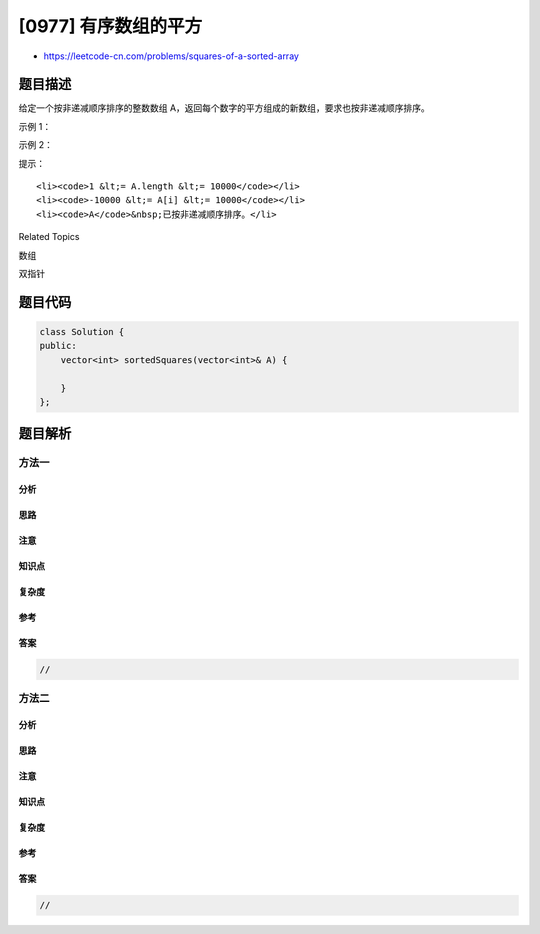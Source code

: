 [0977] 有序数组的平方
=====================

-  https://leetcode-cn.com/problems/squares-of-a-sorted-array

题目描述
--------

.. raw:: html

   <p>

给定一个按非递减顺序排序的整数数组
A，返回每个数字的平方组成的新数组，要求也按非递减顺序排序。

.. raw:: html

   </p>

.. raw:: html

   <p>

 

.. raw:: html

   </p>

.. raw:: html

   <p>

示例 1：

.. raw:: html

   </p>

.. raw:: html

   <pre><strong>输入：</strong>[-4,-1,0,3,10]
   <strong>输出：</strong>[0,1,9,16,100]
   </pre>

.. raw:: html

   <p>

示例 2：

.. raw:: html

   </p>

.. raw:: html

   <pre><strong>输入：</strong>[-7,-3,2,3,11]
   <strong>输出：</strong>[4,9,9,49,121]
   </pre>

.. raw:: html

   <p>

 

.. raw:: html

   </p>

.. raw:: html

   <p>

提示：

.. raw:: html

   </p>

.. raw:: html

   <ol>

::

    <li><code>1 &lt;= A.length &lt;= 10000</code></li>
    <li><code>-10000 &lt;= A[i] &lt;= 10000</code></li>
    <li><code>A</code>&nbsp;已按非递减顺序排序。</li>

.. raw:: html

   </ol>

.. raw:: html

   <div>

.. raw:: html

   <div>

Related Topics

.. raw:: html

   </div>

.. raw:: html

   <div>

.. raw:: html

   <li>

数组

.. raw:: html

   </li>

.. raw:: html

   <li>

双指针

.. raw:: html

   </li>

.. raw:: html

   </div>

.. raw:: html

   </div>

题目代码
--------

.. code:: cpp

    class Solution {
    public:
        vector<int> sortedSquares(vector<int>& A) {

        }
    };

题目解析
--------

方法一
~~~~~~

分析
^^^^

思路
^^^^

注意
^^^^

知识点
^^^^^^

复杂度
^^^^^^

参考
^^^^

答案
^^^^

.. code:: cpp

    //

方法二
~~~~~~

分析
^^^^

思路
^^^^

注意
^^^^

知识点
^^^^^^

复杂度
^^^^^^

参考
^^^^

答案
^^^^

.. code:: cpp

    //
